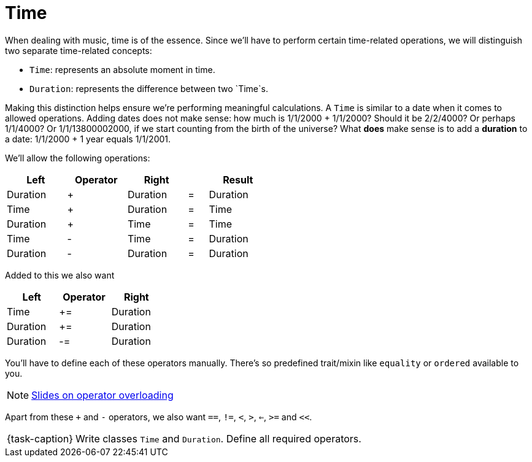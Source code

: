 ifdef::env-github[]
:tip-caption: :bulb:
:note-caption: :information_source:
:important-caption: :warning:
:task-caption: 👨‍🔧
endif::[]

= Time

When dealing with music, time is of the essence.
Since we'll have to perform certain time-related operations, we will distinguish two separate time-related concepts:

* `Time`: represents an absolute moment in time.
* `Duration`: represents the difference between two `Time`s.

Making this distinction helps ensure we're performing meaningful calculations.
A `Time` is similar to a date when it comes to allowed operations.
Adding dates does not make sense: how much is 1/1/2000 + 1/1/2000?
Should it be 2/2/4000? Or perhaps 1/1/4000? Or 1/1/13800002000, if we start counting from the birth of the universe?
What *does* make sense is to add a *duration* to a date: 1/1/2000 + 1 year equals 1/1/2001.

We'll allow the following operations:

[%header,cols="^3,^3,^3,^1,^3",width="50%"]
|===
|Left|Operator|Right| |Result
|Duration|+|Duration|=|Duration
|Time|+|Duration|=|Time
|Duration|+|Time|=|Time
|Time|-|Time|=|Duration
|Duration|-|Duration|=|Duration
|===

Added to this we also want

[%header,cols="^,^,^",width="30%"]
|===
|Left|Operator|Right
|Time|+=|Duration
|Duration|+=|Duration
|Duration|-=|Duration
|===

You'll have to define each of these operators manually.
There's so predefined trait/mixin like `equality` or `ordered` available to you.

NOTE: http://pvm.leone.ucll.be/topics/operator-overloading.pdf[Slides on operator overloading]

Apart from these `+` and `-` operators, we also want `==`, `!=`, `<`, `>`, `<=`, `>=` and `<<`.

[NOTE,caption={task-caption}]
====
Write classes `Time` and `Duration`.
Define all required operators.
====
